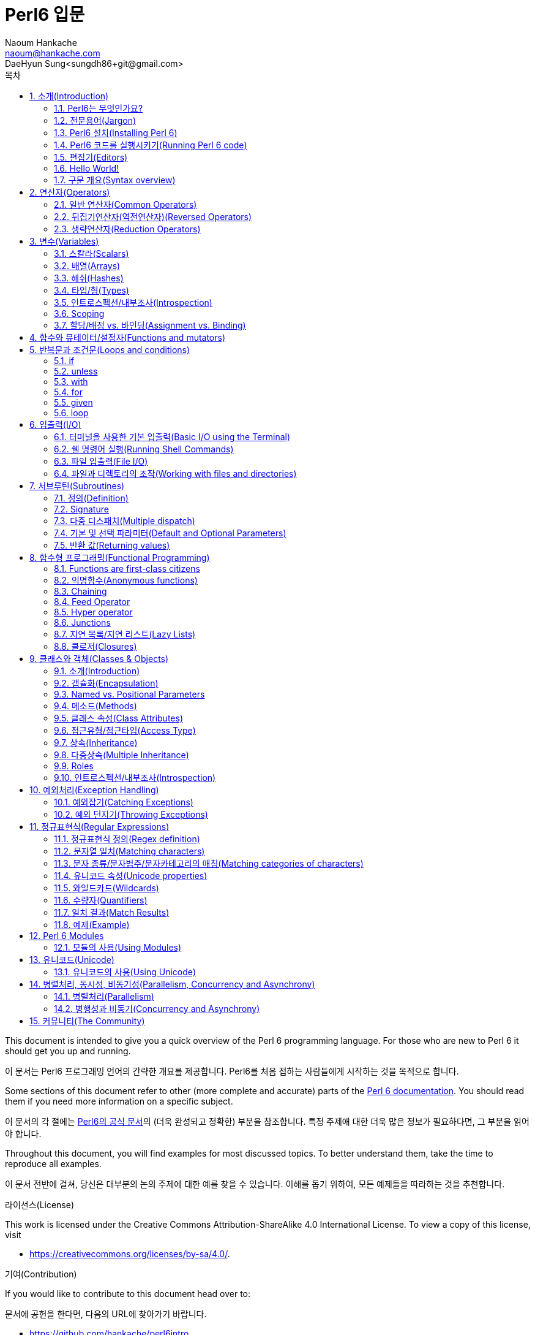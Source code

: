 = Perl6 입문
Naoum Hankache <naoum@hankache.com>; DaeHyun Sung<sungdh86+git@gmail.com>
:description: Perl6에 대한 소개
:Author: Naoum Hankache
:keywords: perl6, perl 6, introduction, perl6intro, perl 6 introduction, perl 6 tutorial, perl 6 intro, 소개, perl6소개, perl6 소개, perl 6 소개, perl6 튜토리얼, perl 6 튜토리얼, perl 6 인트로
:Revision: 1.0
:icons: font
:source-highlighter: pygments
//:pygments-style: manni
:source-language: perl6
:pygments-linenums-mode: table
:toc: left
:doctype: book
:toc-title: 목차
:lang: ko

This document is intended to give you a quick overview of the Perl 6 programming language.
For those who are new to Perl 6 it should get you up and running.

이 문서는 Perl6 프로그래밍 언어의 간략한 개요를 제공합니다.
Perl6를 처음 접하는 사람들에게 시작하는 것을 목적으로 합니다.

Some sections of this document refer to other (more complete and accurate) parts of the http://docs.perl6.org[Perl 6 documentation].
You should read them if you need more information on a specific subject.

이 문서의 각 절에는 http://docs.perl6.org[Perl6의 공식 문서]의 (더욱 완성되고 정확한) 부분을 참조합니다.
특정 주제애 대한 더욱 많은 정보가 필요하다면, 그 부분을 읽어야 합니다.

Throughout this document, you will find examples for most discussed topics.
To better understand them, take the time to reproduce all examples.

이 문서 전반에 걸쳐, 당신은 대부분의 논의 주제에 대한 예를 찾을 수 있습니다.
이해를 돕기 위하여, 모든 예제들을 따라하는 것을 추천합니다.

.라이선스(License)
This work is licensed under the Creative Commons Attribution-ShareAlike 4.0 International License.
To view a copy of this license, visit

* https://creativecommons.org/licenses/by-sa/4.0/.

.기여(Contribution)
If you would like to contribute to this document head over to:

문서에 공헌을 한다면, 다음의 URL에 찾아가기 바랍니다.

* https://github.com/hankache/perl6intro

.피드백(Feedback)
All feedback is welcomed:

모든 피드백에 대하여 환영입니다:

* naoum@hankache.com

* sungdh86+git@gmail.com

If you liked this work, _Star_ the repository on
link:https://github.com/hankache/perl6intro[Github].

이 Perl6 문서에 관심이 있다면, 리파지토리(저장소)에 _별표_를 누르기 바랍니다.
link:https://github.com/hankache/perl6intro[Github].

.번역(Translations)
* 불가리아어(Bulgarian): http://bg.perl6intro.com
* 중국어(中文,Chinese): http://zh.perl6intro.com
* 네덜란드어(Dutch): http://nl.perl6intro.com
* 프랑스어(French): http://fr.perl6intro.com
* 독일어(German): http://de.perl6intro.com
* 일본어(日本語,Japanese): http://ja.perl6intro.com
* 포르투갈어(Portuguese): http://pt.perl6intro.com
* 스페인어(Spanish): http://es.perl6intro.com
* 한국어(Korean): http://ko.perl6intro.com

:sectnums:
== 소개(Introduction)
=== Perl6는 무엇인가요?
Perl 6 is a high-level, general-purpose, gradually typed language.

Perl6는 고수준, 범용, 점진적인 타입 언어이다.

Perl 6 is multi-paradigmatic. It supports Procedural, Object Oriented, and Functional programming.

Perl6는 멀티 패러다임 언어이다. 절차 지향, 객제 지향, 함수형 프로그래밍을 지원한다.

.Perl6 표어(Perl 6 motto):
* TMTOWTDI (Pronounced Tim Toady): There is more than one way to do it.
* TMTOWTDI (Tim Toady로 발음한다): There is more than one way to do it. 어떤 일을 해결하는 데에 하나 이상의 방법이 있다. (여러 방법이 존재한다.)
* Easy things should stay easy, hard things should get easier, and impossible things should get hard.
* 쉬운 것은 쉽게, 어려운 것은 쉽게 할 수 있고, 불가능한 것은 해결 할 수 있게 한다.

=== 전문용어(Jargon)
* *Perl 6*: Is a language specification with a test suite.
* *Perl6*: 테스트 항목(test suite)를 포함한 언어 명세이다.

Implementations that pass the specification test suite are considered Perl 6.

명세 테스트 항목을 통과한 구현은 Perl6으로 간주됩니다.

* *Rakudo*: Is a compiler for Perl 6.

* *Rakudo*: Perl6를 위한 컴파일러이다.

* *Rakudobrew*: Is an installation manager for Rakudo.

* *Rakudobrew*: Rakudo를 위한 설치관리자이다.

* *Zef*: Is a Perl 6 module installer.

* *Zef*: Perl6 모듈 인스톨러이다.

* *Rakudo Star*: Is a bundle that includes Rakudo, Zef, a collection of Perl 6 modules, and documentation.

* *Rakudo Star*: Rakudo, Zef, Perl6 모듈과 문서의 집합을 포함하는 번들 소프트웨어이다.

=== Perl6 설치(Installing Perl 6)
.리눅스(Linux)
. Install Rakudobrew: https://github.com/tadzik/rakudobrew
. Rakudobrew를 설치한다: https://github.com/tadzik/rakudobrew

. Install Rakudo: 터미널에서 다음의 명령어를 입력하면 된다. `rakudobrew build moar`
. Rakudo를 설치한다.: 터미널에서 다음의 명령어를 입력하면 된다. `rakudobrew build moar`

. Install Zef: Type the following command in the terminal `rakudobrew build zef`
. Zef를 설치한다: 터미널에서 다음의 명령어를 입력하면 된다. `rakudobrew build zef`

. Install Task::Star a meta-package for modules included in Rakudo Star: Type the following command in the terminal `zef install Task::Star`
. Rakudo Star에 포함된 모듈에 대한 메타 패키지 Task::Star를 설치한다: 다음 명령어를 터미널에 입력합니다. `zef install Task::Star`

For other options, go to http://rakudo.org/how-to-get-rakudo/#Installing-Rakudo-Star-Linux
다른 선택 사항에 대하여,  http://rakudo.org/how-to-get-rakudo/#Installing-Rakudo-Star-Linux 에서 확인하면 된다.

.OSX
Four options are available:

네 가지 선택이 가능합니다.

* Follow the same steps listed for installing on Linux
* 리눅스 상에서 설치와 같은 목록의 같은 절차를 따라가면 됩니다.
* Install with homebrew: `brew install rakudo-star`
* 홈브루(homebrew)에서 설치: `brew install rakudo-star`
* Install with MacPorts: `sudo port install rakudo`
* 맥포트(MacPorts)에서 설치: `sudo port install rakudo`
* Download the latest installer (file with .dmg extension) from http://rakudo.org/downloads/star/
* 다음의 링크 http://rakudo.org/downloads/star/ 로 최신 인스톨러를 다운로드 받아라.

.윈도우(Windows)
. Download the latest installer (file with .msi extension) from http://rakudo.org/downloads/star/ +
If your system architecture is 32-bit, download the x86 file; if it's 64-bit, download the x86_64 file.
. http://rakudo.org/downloads/star/ 에서 최신 인스톨러(.msi확장자로 된 파일)를 다운로드 받으세요.
. After installation make sure `C:\rakudo\bin` is in the PATH
. 설치가 끝난 후, 환경변수(PATH)에 `C:\rakudo\bin`를 추가하세요.

.도커(Docker)
. Get the official Docker image `docker pull rakudo-star`
. 공식 도커 이미지를 받으시오. `docker pull rakudo-star`
. Then run a container with the image `docker run -it rakudo-star`
. 이미지가 들어간 컨테이너를 실행시키십시오. `docker run -it rakudo-star`

=== Perl6 코드를 실행시키기(Running Perl 6 code)

Running Perl 6 code can be done using the REPL (Read-Eval-Print Loop).
To do this, open a terminal, type `perl6` into the terminal window,
and hit [Enter].  This will cause a prompt of `>` to appear.
Next, type a line of code and hit [Enter]. The REPL will print out
the value of the line.  You may then type another line, or type `exit`
and hit [Enter] to leave the REPL.

Perl6 코드를 실행하기는 REPL(Read-Eval-Print Loop)을 이용하여 수행할 수 있다.
이 실행을 한다면, 터미널 창에서 `perl6`을 입력한다.
그리고 [Enter]키를 누른다. 그러면 명령 프롬에 `>`가 나타난다.
다음, 코드의 줄을 입력을 하고 [Enter]키을 누른다. 그러면 REPL이 해당 줄에 대한 값을 출력할 것이다.
그러면 다음 코드 줄을 치거나`exit`과 친 후 Enter 키를 눌러 REPL을 떠나는 지, 어디라도 선택할 수 있습니다.

Alternatively, write your code in a file, save it and run it.
It is recommended that Perl 6 scripts have a  `.pl6` file name extension.
Run the file by typing `perl6 filename.pl6` into the terminal window
and hitting [Enter]. Unlike the REPL, this will not automatically print
the result of each line: the code must contain a statement like `say`
to print output.

또는 파일에 코드를 작성하고 저장한 다음 실행하십시오.
Perl 6 스크립트에는`.pl6` 파일 이름 확장자를 가지는 것을 추천합니다.
터미널 창에 `perl6 filename.pl6`을 입력하여 파일을 실행하십시오.
그리고 [Enter]를 누르세오. REPL과 달리 이것은 자동으로 출력되지 않습니다.
각 행의 결과 : 코드는 결과를 출력하기 위해 `say`와 같은 명령문을 포함해야 합니다.


The REPL is mostly used for trying a specific piece of code, typically a
single line. For programs with more than a single line it is recommended to
store them in a file and then run them.

REPL은 주로 일반적으로 단일 행으로 이루어진, 소스코드의 툭정 조각을 실행할 때 주로 사용된다. 한 줄
이상 소스코드로 이뤄진 프로그램에 대하여는 소스코드를 파일로 저장 한 다음 실행하는 것을 추천합니다.

Single lines may also be tried non-interactively on the command-line by
typing `perl6 -e 'your code here'` and hitting [Enter].

단일 행의 소스코드는 또한 비상호작용적인 커맨드라인에서 다음과 같이 실행할 수도 있습니다.
`perl6 -e '당신이 입력한 소스코드'` 를 입력 후 [Enter]키를 누르면 됩니다.

[팁(TIP)]
--
Rakudo Star bundles a line editor that helps you get the most out of the REPL.

Rakudo Star는 REPL를 최대로 사용할수 있게 도와주는 라인 에디터의 번들입니다.

If you installed plain Rakudo instead of Rakudo Star then you probably don't have line editing features enabled (using the up and down arrows for history, left and right to edit input, TAB completion).
Consider running the following command and you shall be all set:

만약 Rakudo Star대신 보툥의 Rakudo를 설치한다면, 아마 라인 단위 수정의 기능 활성화를 할수 없을 것입니다. (예를 들어, 히스토리을 보기 위하여 상단방향키와 하단방향키를 이용할때, 입력에 대하여 좌측 방향키와 우측 방향키를 이용할때, 탭(TAB)키를 이용한 자동완성 등).

다음 명령어를 실행하고 이 모든 설정이 완료될 것이라고 생각하고 보세요:

* `zef install Linenoise` would work on Windows, Linux and OSX
* `zef install Linenoise` 명령어는 Windows, Linux, OSX에서 작동됩니다.

* `zef install Readline` if you are on Linux and prefer the _Readline_ library
* `zef install Readline` 만약 리눅스환경에서 _Readline_ 라이브러리를 선호하는 경우에는 다음의 명령어를 입력하세요.

--

=== 편집기(Editors)
Since most of the time we will be writing and storing our Perl 6 programs in files, we should have
a decent text editor that recognizes Perl 6 syntax.

Perl6 프로그램을 대부분 파일로 작성 및 저장을 하기에 Perl6 구문을 인식할 수 있는 괜찮은 텍스트 편집기가 있어야 합니다.

I personally use and recommend https://atom.io/[Atom]. It is a modern text editor and comes with Perl 6 syntax highlighting out of the box.
https://atom.io/packages/language-perl6[Perl 6 FE] is an alternative Perl 6 syntax highlighter for Atom, derived from the original package but with many bug fixes and additions.

글쓴이는 https://atom.io/[Atom]을 개인적으로 사용하고 추천합니다. Perl6 구문 하이라이팅 기능이 포함된 모던 텍스트 편집기입니다.
https://atom.io/packages/language-perl6[Perl 6 FE]는 기본 패키지에서 파생된 Atom 텍스트 편집기를 위한 Perl6 구문 하이라이팅 기능의 플러그인이지만, 많은 버그 수정과 여러 부가 기능을 가지고 있습니다.

Other people in the community also use http://www.vim.org/[Vim], https://www.gnu.org/software/emacs/[Emacs] or http://padre.perlide.org/[Padre].

Perl 커뮤니티의 다른 사람들은 또한 http://www.vim.org/[Vim], https://www.gnu.org/software/emacs/[Emacs], http://padre.perlide.org/[Padre]을 사용합니다.

Recent versions of Vim ship with syntax highlighting out of the box. Emacs and Padre will require installation of additional packages.

Vim의 최근 버전에는 구문 하이라이팅 기능이 기본적으로 제공합니다. Emacs와 Padre는 추가 패키지를 설치해야 합니다.

=== Hello World!
We shall begin with The `hello world` ritual.

우리는 `hello world` 의식으로 시작해야합니다.

[source,perl6]
say 'hello world';

that can also be written as:

또한 다음과 같이 작성 할 수 있습니다.:

[source,perl6]
'hello world'.say;

=== 구문 개요(Syntax overview)
Perl 6 is *free form*: You are free (most of the time) to use any amount of whitespace.

Perl6는 *자유 형식*을 가집니다: (대부분의 경우) 공백을 많이 사용해도 입니다.

*Statements* are typically a logical line of code, they need to end with a semicolon:
`say "Hello" if True;`

*명령문*은 일반적으로 논리적인 코드의 한 행이며, 세미콜론으로 끝나야 합니다.
`say "Hello" if True;`

*Expressions* are a special type of statement that returns a value:
`1+2` will return `3`

*표현식*은 값을 리턴하는 특수한 유형의 명령문입니다:
`1+2` will return `3`

Expressions are made of *Terms* and *Operators*.

표현식은 *항*과 *연산자*로 이루어져 있습니다.

*Terms* are:

*항*은

* *Variables*: A value that can be manipulated and changed.

* *변수(Variable)*: 조작할 수 있거나 변경할 수 있는 값이다.

* *Literals*: A constant value like a number or a string.

* *리터럴(Literal)*: 숫자 혹은 문자열과 같은 상수이다.

*Operators* are classified into types:

*연산자(Operator)* 는 다음과 같은 종류로 분류된다:

|===

| *Type* | *Explanation* | *Example*

| Prefix | Before the term. | `++1`

| Infix | Between terms | `1+2`

| Postfix | After the term | `1++`

| Circumfix | Around the term | `(1)`

| Postcircumfix | After one term, around another  | `Array[1]`

|===

|===

| *종류* | *설명* | *예*

| 접두사(接頭辭,Prefix) | 항의 앞 | `++1`

| 접요사(接要辭,Infix) | 항 사이 | `1+2`

| 접미사(接尾辭,Postfix) | 항의 뒤 | `1++`

| 접환사(接環辭,Circumfix) | 항를 둘러쌈 | `(1)`

| 후치접환사(Postcircumfix) | 항의 뒤에, 다른 것을 둘러쌈  | `Array[1]`

|===


==== 식별자(Identifiers)
Identifiers are the names given to terms when you define them.

식별자는 항을 정의할 때 주어진 이름입니다.

.규칙(Rules):
* They must start with an alphabetic character or an underscore.

* 알파벳문자 혹은 밑줄로 시작되어야 한다.

* They can contain digits (except the first character).

* 숫자를 포함할 수 있다.(그러나 첫번째 문자는 제외)

* They can contain dashes or apostrophes (except the first and last character), provided there's an alphabetic character to the right side of each dash or apostrophe.

* 알파벳문자가 대시와 아포스트로피(그러나 첫번째 문자와 마지막 문자는 제외)의 오른쪽에 있다면 대시나 아포스트로피를 포함할 수 있다.

|===

| *Valid* | *Invalid*

| `var1` | `1var`

| `var-one` | `var-1`

| `var'one` | `var'1`

| `var1_` | `var1'`

| `_var` | `-var`

|===

|===

| *옳은 예* | *잘못된 예*

| `var1` | `1var`

| `var-one` | `var-1`

| `var'one` | `var'1`

| `var1_` | `var1'`

| `_var` | `-var`

|===

.명명 관례(Naming conventions):
* 낙타등 표기법(Camel case, 중간에 대문자를 사용하는 방법): `variableNo1`

* 케밥 표기법(Kebab case, 중간에 하이픈-을 사용하는 방법): `variable-no1`

* 스네이크 표기법(Snake case, 중간에 밑줄_을 사용하는 방법): `variable_no1`

You are free to name your identifiers as you like, but it is good practice to adopt one naming convention consistently.

Using meaningful names will ease your (and others) programming life.

* `var1 = var2 * var3` is syntactically correct but its purpose is not evident.
* `monthly-salary = daily-rate * working-days` would be a better way to name your variables.

==== 주석(Comments)
A comment is a piece of text ignored by the compiler and used as a note.

주석은 컴파일러가 무시한 텍스트이며, 메모로 사용된다.

Comments are divided into 3 types:

주석은 3가지 종류로 나눠집니다:

* 단일 행(Single line):
+
[source,perl6]
# This is a single line comment

* 내장형(Embedded):
+
[source,perl6]
say #`(This is an embedded comment) "Hello World."

* 다중 행(Multi line):
+
[source,perl6]
-----------------------------
=begin comment
This is a multi line comment.
Comment 1
Comment 2
=end comment
-----------------------------

==== 인용부호(Quotes)
Strings need to be delimited by either double quotes or single quotes.

문자열은 큰따옴표 혹은 작은따옴표로 둘러싸야 합니다.

Always use double quotes:

다음의 경우에는 항상 쌍따옴표를 사용해야 합니다:

* if your string contains an apostrophe.
* 문자열에 아포스트로피를 포함할때.
* if your string contains a variable that needs to be interpolated.
* 문자열에 삽입해야할 변수를 포함할때. (보간이 필요한 변수를 포함한 문자열일때)

[source,perl6]
-----------------------------------
say 'Hello World';   # Hello World
say "Hello World";   # Hello World
say "Don't";         # Don't
my $name = 'John Doe';
say 'Hello $name';   # Hello $name
say "Hello $name";   # Hello John Doe
-----------------------------------

== 연산자(Operators)

=== 일반 연산자(Common Operators)
The below table lists the most commonly used operators.

다음의 표는 주로 사용되는 연산자들의 목록이다.

[cols="^.^5m,^.^5m,.^20,.^20m,.^20m", options="header"]
|===

| 연산자(Operator) | 유형(Type) | 설명(Description) | 예제(Example) | 결과(Result)

| + | Infix | 덧셈(Addition) | 1 + 2 | 3

| - | Infix | 뺄셈(Subtraction) | 3 - 1 | 2

| * | Infix | 곱셈(Multiplication) | 3 * 2 | 6

| ** | Infix | 거듭제곱(Power) | 3 ** 2 | 9

| / | Infix | 나눗셈(Division) | 3 / 2 | 1.5

| div | Infix | 정수 나눗셈[나머지는 버림]Integer Division (rounds down) | 3 div 2 | 1

| % | Infix | 나머지(Modulo) | 7 % 4 | 3

.2+| %% .2+| Infix .2+| 가분성[可分性]/나누어짐(Divisibility) | 6 %% 4 | False

<| 6 %% 3 <| True

| gcd | Infix | 최대공약수(Greatest common divisor) | 6 gcd 9 | 3

| lcm | Infix | 최소공배수(Least common multiple) | 6 lcm 9 | 18

| == | Infix | 수치 등호(Numeric equal) | 9 == 7  | False

| != | Infix | 수치 부등호(Numeric not equal) | 9 != 7  | True

| < | Infix | 미만(Less than) | 9 < 7  | False

| > | Infix | 초과(Greater than) | 9 > 7  | True

| \<= | Infix | 이하(Less than or equal) | 7 \<= 7  | True

| >= | Infix | 이상(Greater than or equal) | 9 >= 7  | True

| eq | Infix | 문자열 동등(String equal) | "John" eq "John"  | True

| ne | Infix | 문자열 부등(String not equal) | "John" ne "Jane"  | True

| = | Infix | 배정(Assignment) | my $var = 7  | Assigns the value of `7` to the variable `$var`

.2+| ~ .2+| Infix .2+| 문자열 연결(String concatenation) | 9 ~ 7 | 97

<m| "Hi " ~ "there"  <| Hi there

.2+| x .2+| Infix .2+| 문자열 복제(String replication) | 13 x 3  | 131313

<| "Hello " x 3  <| Hello Hello Hello

.5+| ~~ .5+| Infix .5+| Smart match | 2 ~~ 2  | True

<| 2 ~~ Int <| True

<| "Perl 6" ~~ "Perl 6" <| True

<| "Perl 6" ~~ Str <| True

<| "enlightenment" ~~ /light/ <| ｢light｣

.2+| ++ | Prefix | Increment | my $var = 2; ++$var;  | Increment the variable by 1 and return the result `3`

<m| Postfix <d| Increment <m| my $var = 2; $var++;  <| Return the variable `2` and then increment it

.2+|\--| Prefix | Decrement | my $var = 2; --$var;  | Decrement the variable by 1 and return the result `1`

<m| Postfix <d| Decrement <m| my $var = 2; $var--;  <| Return the variable `2` and then decrement it

.3+| + .3+| Prefix .3+| Coerce the operand to a numeric value | +"3"  | 3

<| +True <| 1

<| +False <| 0

.3+| - .3+| Prefix .3+| Coerce the operand to a numeric value and return the negation | -"3"  | -3

<| -True <| -1

<| -False <| 0

.6+| ? .6+| Prefix .6+| Coerce the operand to a boolean value | ?0 | False

<| ?9.8 <| True

<| ?"Hello" <| True

<| ?"" <| False

<| my $var; ?$var; <| False

<| my $var = 7; ?$var; <| True

| ! | Prefix | Coerce the operand to a boolean value and return the negation | !4 | False

| .. | Infix | Range Constructor |  0..5  | Creates a range from 0 to 5

| ..^ | Infix | Range Constructor |  0..^5  | Creates a range from 0 to 4

| ^.. | Infix | Range Constructor |  0^..5  | Creates a range from 1 to 5

| \^..^ | Infix | Range Constructor |  0\^..^5  | Creates a range from 1 to 4

| ^ | Prefix | Range Constructor |  ^5  | Same as 0..^5 Creates a range from 0 to 4

| ... | Infix | Lazy List Constructor |  0...9999  |  return the elements only if requested

.2+| {vbar} .2+| Prefix .2+| Flattening | {vbar}(0..5)  | (0 1 2 3 4 5)

<| {vbar}(0\^..^5)  <| (1 2 3 4)

|===

=== 뒤집기연산자(역전연산자)(Reversed Operators)

Adding `R` before any operator will have the effect of reversing its operands.

연산자 앞에 `R`을 추가하면 피연산자를 뒤집을 수 있습니다.

[cols=".^m,.^m,.^m,.^m", options="header"]
|===
| 일반 연산(Normal Operation) | 결과(Result) | 뒤집기 연산자(Reversed Operator) | 결과(Result)

| 2 / 3 | 0.666667 | 2 R/ 3 | 1.5

| 2 - 1 | 1 | 2 R- 1 | -1

|===

=== 생략연산자(Reduction Operators)

Reduction operators work on lists of values.
They are formed by surrounding the operator with brackets `[]`

생략 연산자는 값의 리스트에 적용됩니다.
생략 연산자는 중괄호 `[]` 를 둘러싼 형태로 되어 있습니다.

[cols=".^m,.^m,.^m,.^m", options="header"]
|===
| 일반 연산(Normal Operation) | 결과(Result) | 생략연산자(Reduction Operator) | 결과(Result)

| 1 + 2 + 3 + 4 + 5 | 15 | [+] 1,2,3,4,5 | 15

| 1 * 2 * 3 * 4 * 5 | 120 | [*] 1,2,3,4,5 | 120

|===

NOTE: For the complete list of operators, including their precedence, go to https://docs.perl6.org/language/operators
주석: 연산자 우선순위를 포함한 연산자 목록의 상세내용을 보려면 다음의 링크를 참조하시기 바랍니다. https://docs.perl6.org/language/operators

== 변수(Variables)
Perl 6 variables are classified into 3 categories: Scalars, Arrays and Hashes.

Perl6의 변수는 3개의 범주(카테고리)로 분류하고 있습니다.: 스칼라(Scalars), 배열(Arrays), 해쉬(Hashes).

A *sigil* (Sign in Latin) is a character that is used as a prefix to categorize variables.

* `$` is used for scalars
* `@` is used for arrays
* `%` is used for hashes

=== 스칼라(Scalars)
A scalar holds one value or reference.

스칼라는 하나의 값 혹은 참조(레퍼런스)를 가집니다.

[source,perl6]
----
#String
my $name = 'John Doe';
say $name;

#Integer
my $age = 99;
say $age;
----

A specific set of operations can be done on a scalar, depending on the value it holds.

특정 연산 집합은 가지고 있는 값에 따라 스칼라를 수행할 수 있습니다.

[source,perl6]
.문자열(String)
----
my $name = 'John Doe';
say $name.uc;
say $name.chars;
say $name.flip;
----

----
JOHN DOE
8
eoD nhoJ
----

NOTE: For the complete list of methods applicable to Strings, see https://docs.perl6.org/type/Str

주석: Strings에 적합한 메소드 목록은 다음의 링크를 확인 하면 됩니다. https://docs.perl6.org/type/Str

[source,perl6]
.정수(Integer)
----
my $age = 17;
say $age.is-prime;
----

----
True
----

NOTE: For the complete list of methods applicable to Integers, see https://docs.perl6.org/type/Int

주석: 정수(Integer)에 대한 적합한 메소드의 목록은 다음의 링크를 확인하면 됩니다. https://docs.perl6.org/type/Int

[source,perl6]
.유리수(Rational Number)
----
my $age = 2.3;
say $age.numerator;
say $age.denominator;
say $age.nude;
----

----
23
10
(23 10)
----

NOTE: For the complete list of methods applicable to Rational Numbers, see https://docs.perl6.org/type/Rat

주석: 유리수(Rational Number)에 대한 적합한 메소드의 목록은 다음의 링크를 확인하면 됩니다. https://docs.perl6.org/type/Rat

=== 배열(Arrays)
Arrays are lists containing multiple values.

배열은 복수의 값을 포함하는 리스트입니다.

[source,perl6]
----
my @animals = 'camel','llama','owl';
say @animals;
----

Many operations can be done on arrays as shown in the below example:

다음의 예에서 배열에서 많은 연산을 할 수 있다고 볼 수 있습니다:

TIP: The tilde `~` is used for string concatenation.

팁: 틸트 `~` 는 문자열의 연결에 사용됩니다.

[source,perl6]
.`스크립트(Script)`
----
my @animals = 'camel','vicuña','llama';
say "The zoo contains " ~ @animals.elems ~ " animals";
say "The animals are: " ~ @animals;
say "I will adopt an owl for the zoo";
@animals.push("owl");
say "Now my zoo has: " ~ @animals;
say "The first animal we adopted was the " ~ @animals[0];
@animals.pop;
say "Unfortunately the owl got away and we're left with: " ~ @animals;
say "We're closing the zoo and keeping one animal only";
say "We're going to let go: " ~ @animals.splice(1,2) ~ " and keep the " ~ @animals;
----

.`출력(Output)`
----
The zoo contains 3 animals
The animals are: camel vicuña llama
I will adopt an owl for the zoo
Now my zoo has: camel vicuña llama owl
The first animal we adopted was the camel
Unfortunately the owl got away and we're left with: camel vicuña llama
We're closing the zoo and keeping one animal only
We're going to let go: vicuña llama and keep the camel
----

.설명(Explanation)
`.elems` returns the number of elements in an array. +
`.push()` adds one or more elements to the array. +
We can access a specific element in the array by specifying its position `@animals[0]`. +
`.pop` removes the last element from the array and returns it. +
`.splice(a,b)` will remove `b` elements starting at position `a`.

==== 고정크기 배열(Fixed-size arrays)
A basic array is declared as following:

기본적인 배열은 다음과 같이 선언된다:

[source,perl6]
my @array;

The basic array can have indefinite length and thus is called auto-extending. +
The array will accept any number of values with no restriction.

In contrast, we can also create fixed-size arrays. +
These arrays can not be accessed beyond their defined size.

To declare an array of fixed size, specify its maximum number of elements in square brackets immediately after its name:
[source,perl6]
my @array[3];

This array will be able to hold a maximum of 3 values, indexed from 0 to 2.

이 배열은 최대 3개의 값을 가질 수 있으며, 첨자는 0부터 2까지 가집니다.

[source,perl6]
----
my @array[3];
@array[0] = "first value";
@array[1] = "second value";
@array[2] = "third value";
----

You will not be able to add a fourth value to this array:

이 배열에는 4번째 값을 추가할 수 없습니다:

[source,perl6]
----
my @array[3];
@array[0] = "first value";
@array[1] = "second value";
@array[2] = "third value";
@array[3] = "fourth value";
----

----
Index 3 for dimension 1 out of range (must be 0..2)
----

==== 다차원배열(Multidimensional arrays)
The arrays we saw until now are one-dimensional. +
Fortunately, we can define multi-dimensional arrays in Perl 6.

[source,perl6]
my @tbl[3;2];

This array is two-dimensional.
The first dimension can have a maximum of 3 values and the second dimension a maximum of 2 values.

Think of it as a 3x2 grid.

[source,perl6]
----
my @tbl[3;2];
@tbl[0;0] = 1;
@tbl[0;1] = "x";
@tbl[1;0] = 2;
@tbl[1;1] = "y";
@tbl[2;0] = 3;
@tbl[2;1] = "z";
say @tbl
----

----
[[1 x] [2 y] [3 z]]
----

.배열의 시각적 표현(Visual representation of the array):
----
[1 x]
[2 y]
[3 z]
----

NOTE: For the complete Array reference, see https://docs.perl6.org/type/Array

=== 해쉬(Hashes)
[source,perl6]
.A Hash is a set of Key/Value pairs.
----
my %capitals = ('UK','London','Germany','Berlin');
say %capitals;
----

[source,perl6]
.Another succinct way of filling the hash:
----
my %capitals = (UK => 'London', Germany => 'Berlin');
say %capitals;
----

Some of the methods that can be called on hashes are:
[source,perl6]
.`스크립트(Script)`
----
my %capitals = (UK => 'London', Germany => 'Berlin');
%capitals.push: (France => 'Paris');
say %capitals.kv;
say %capitals.keys;
say %capitals.values;
say "The capital of France is: " ~ %capitals<France>;
----

.`출력(Output)`
----
(France Paris Germany Berlin UK London)
(France Germany UK)
(Paris Berlin London)
The capital of France is: Paris
----

.설명(Explanation)
`.push: (key => 'Value')` adds a new key/value pair. +
`.kv` returns a list containing all keys and values. +
`.keys` returns a list that contains all keys. +
`.values` returns a list that contains all values. +
We can access a specific value in the hash by specifying its key `%hash<key>`

NOTE: For the complete Hash reference, see https://docs.perl6.org/type/Hash

=== 타입/형(Types)
In the previous examples, we did not specify what type of values the variables should hold.

TIP: `.WHAT` will return the type of value held in a variable.

[source,perl6]
----
my $var = 'Text';
say $var;
say $var.WHAT;

$var = 123;
say $var;
say $var.WHAT;
----

As you can see in the above example, the type of value in `$var` was once (Str) and then (Int).

This style of programming is called dynamic typing. Dynamic in the sense that variables may contain values of Any type.

Now try running the below example: +
Notice `Int` before the variable name.

[source,perl6]
----
my Int $var = 'Text';
say $var;
say $var.WHAT;
----

It will fail and return this error message: `Type check failed in assignment to $var; expected Int but got Str`

What happened is that we specified beforehand that the variable should be of type (Int).
When we tried to assign an (Str) to it, it failed.

This style of programming is called static typing. Static in the sense that variable types are defined before assignment and cannot change.

Perl 6 is classified as *gradually typed*; it allows both *static* and *dynamic* typing.

.배열과 해쉬는 또한 정적타입(정적형)으로 할수 있다.(Arrays and hashes can also be statically typed):
[source,perl6]
----
my Int @array = 1,2,3;
say @array;
say @array.WHAT;

my Str @multilingual = "Hello","Salut","Hallo","您好","안녕하세요","こんにちは";
say @multilingual;
say @multilingual.WHAT;

my Str %capitals = (UK => 'London', Germany => 'Berlin');
say %capitals;
say %capitals.WHAT;

my Int %country-codes = (UK => 44, Germany => 49);
say %country-codes;
say %country-codes.WHAT;
----

.다음은 가장 자주 사용하는 타입의 목록들이다.(Below is a list of the most commonly used types):
You will most probably never use the first two but they are listed for informational purpose.

[cols="^.^1m,.^3m,.^2m,.^1m, options="header"]
|===

| *Type* | *Description* | *Example* | *Result*

| Mu | The root of the Perl 6 type hierarchy | |

| Any | Default base class for new classes and for most built-in classes | |

| Cool | Value that can be treated as a string or number interchangeably | my Cool $var = 31; say $var.flip; say $var * 2; | 13 62

| Str | String of characters | my Str $var = "NEON"; say $var.flip; | NOEN

| Int | Integer (arbitrary-precision) | 7 + 7 | 14

| Rat | Rational number (limited-precision) | 0.1 + 0.2 | 0.3

| Bool | Boolean | !True | False

|===

=== 인트로스펙션/내부조사(Introspection)

Introspection is the process of getting information about an object properties like its type. +
In one of the previous example we used `.WHAT` to return the type of the variable.

[source,perl6]
----
my Int $var;
say $var.WHAT;    # (Int)
my $var2;
say $var2.WHAT;   # (Any)
$var2 = 1;
say $var2.WHAT;   # (Int)
$var2 = "Hello";
say $var2.WHAT;   # (Str)
$var2 = True;
say $var2.WHAT;   # (Bool)
$var2 = Nil;
say $var2.WHAT;   # (Any)
----

The type of a variable holding a value is correlated to its value. +
The type of a strongly declared empty variable is the type with which it was declared. +
The type of an empty variable that wasn't strongly declared is `(Any)` +
To clear the value of a variable, assign `Nil` to it.

=== Scoping
Before using a variable for the first time, it needs to be declared.

Several declarators are used in Perl 6, `my` is what we have been using so far in the examples above.

[source,perl6]
my $var=1;

The `my` declarator give the variable *lexical* scope.
In other words, the variable will only be accessible in the same block it was declared.

A block in Perl 6 is delimited by `{ }`.
If no block is found, the variable will be available in the whole Perl 6 script.

[source,perl6]
----
{
  my Str $var = 'Text';
  say $var; #is accessible
}
say $var; #is not accessible, returns an error
----

Since a variable is only accessible in the block where it is defined, the same variable name can be used in another block.

[source,perl6]
----
{
  my Str $var = 'Text';
  say $var;
}
my Int $var = 123;
say $var;
----

=== 할당/배정 vs. 바인딩(Assignment vs. Binding)
We've seen in the previous examples, how to *assign* values to variables. +
*Assignment* is done using the `=` operator.
[source,perl6]
----
my Int $var = 123;
say $var;
----

We can change the value assigned to a variable:

[source,perl6]
.할당(Assignment)
----
my Int $var = 123;
say $var;
$var = 999;
say $var;
----

.`출력(Output)`
----
123
999
----

On the other hand, we cannot change the value *bound* to a variable. +
*Binding* is done using the `:=` operator.

[source,perl6]
.바인딩(Binding)
----
my Int $var := 123;
say $var;
$var = 999;
say $var;
----

.`출력(Output)`
----
123
Cannot assign to an immutable value
----

[source,perl6]
.Variables can also be bound to other variables:
----
my $a;
my $b;
$b := $a;
$a = 7;
say $b;
$b = 8;
say $a;
----

.`출력(Output)`
----
7
8
----

Binding variables, as you already remarked, is bi-directional. +
`$a := $b` and `$b := $a` have the same effect.

NOTE: For more info on variables, see https://docs.perl6.org/language/variables

== 함수와 뮤테이터/설정자(Functions and mutators)

It is important to differentiate between functions and mutators. +
Functions do not change the initial state of the object they were called on. +
Mutators modify the state of the object.

[source,perl6,linenums]
.`스크립트(Script)`
----
my @numbers = [7,2,4,9,11,3];

@numbers.push(99);
say @numbers;      #1

say @numbers.sort; #2
say @numbers;      #3

@numbers.=sort;
say @numbers;      #4
----

.`출력(Output)`
----
[7 2 4 9 11 3 99] #1
(2 3 4 7 9 11 99) #2
[7 2 4 9 11 3 99] #3
[2 3 4 7 9 11 99] #4
----

.설명(Explanation)
`.push` is a mutator, it changes the state of the array (#1)

`.sort` is a function, it returns a sorted array but doesn't modify the state of the initial array:

* (#2) shows that it returned a sorted array.

* (#3) shows that the initial array is still unmodified.

In order to enforce a function to act as a mutator, we use `.=` instead of `.` (#4) (Line 9 of the script)

== 반복문과 조건문(Loops and conditions)
Perl 6 has a multitude of conditionals and looping constructs.

=== if
The code runs only if the condition has been met, or in other words the expression evaluates to `True`.

[source,perl6]
----
my $age = 19;

if $age > 18 {
  say 'Welcome'
}
----

In Perl 6 we can invert the code and the condition. +
Even if the code and the condition have been inverted, the condition is always evaluated first.

[source,perl6]
----
my $age = 19;

say 'Welcome' if $age > 18;
----

If the condition is not met, we can still specify alternative blocks for execution using:

* `else`
* `elsif`

[source,perl6]
----
#run the same code for different values of the variable
my $number-of-seats = 9;

if $number-of-seats <= 5 {
  say 'I am a sedan'
} elsif $number-of-seats <= 7 {
  say 'I am 7 seater'
} else {
  say 'I am a van'
}
----

=== unless
The negated version of an if statement can be written using `unless`.

The following code:

[source,perl6]
----
my $clean-shoes = False;

if not $clean-shoes {
  say 'Clean your shoes'
}
----
can be written as:

[source,perl6]
----
my $clean-shoes = False;

unless $clean-shoes {
  say 'Clean your shoes'
}
----

Negation in Perl 6 is done using either `!` or `not`.

`unless (condition)` is used instead of `if not (condition)`.

`unless` cannot have an `else` clause.

=== with

`with` behaves like the `if` statement, but checks if the variable is defined.

[source,perl6]
----
my Int $var=1;

with $var {
  say 'Hello'
}
----

If you run the code without assigning a value to the variable nothing should happen.
[source,perl6]
----
my Int $var;

with $var {
  say 'Hello'
}
----

`without` is the negated version of `with`. You should be able to relate it to `unless`.

If the first `with` condition is not met, an alternate path can be specified using `orwith`. +
`with` and `orwith` can be compared to `if` and `elsif`.

=== for

The `for` loop iterates over multiple values.

[source,perl6]
----
my @array = [1,2,3];

for @array -> $array-item {
  say $array-item * 100
}
----

Notice that we created an iteration variable `$array-item` in order to perform the operation `*100` on each array item.

=== given

`given` is the Perl 6 equivalent of the switch statement in other languages,
but much more powerful.

[source,perl6]
----
my $var = 42;

given $var {
    when 0..50 { say 'Less than or equal to 50'}
    when Int { say "is an Int" }
    when 42  { say 42 }
    default  { say "huh?" }
}
----

After a successful match, the matching process will stop.

Alternatively `proceed` will instruct Perl 6 to continue matching even after a successful match.
[source,perl6]
----
my $var = 42;

given $var {
    when 0..50 { say 'Less than or equal to 50';proceed}
    when Int { say "is an Int";proceed}
    when 42  { say 42 }
    default  { say "huh?" }
}
----

=== loop

`loop` is another way of writing a `for` loop.

Actually `loop` is how `for` loops are  written in C-family programming languages.

Perl 6 belongs to the C-family languages.

[source,perl6]
----
loop (my $i = 0; $i < 5; $i++) {
  say "The current number is $i"
}
----

NOTE: For more info on loops and conditions, see https://docs.perl6.org/language/control

== 입출력(I/O)
In Perl 6, two of the most common _Input/Output_ interfaces are the _Terminal_ and _Files_.

=== 터미널을 사용한 기본 입출력(Basic I/O using the Terminal)

==== say
`say` writes to the standard output. It appends a newline at the end. In other words, the following code:

[source,perl6]
----
say 'Hello Mam.';
say 'Hello Sir.';
----
will be written on 2 separate lines.

==== print
`print` on the other hand behaves like `say` but doesn't add a new line.

Try replacing `say` with `print` and compare both results.

==== get
`get` is used to capture input from the terminal.

[source,perl6]
----
my $name;

say "Hi, what's your name?";
$name = get;

say "Dear $name welcome to Perl 6";
----

When the above code runs, the terminal will be waiting for you to input your name and hit [Enter].
Subsequently, it will greet you.

==== prompt
`prompt` is a combination of `print` and `get`.

The above example can be written like this:

[source,perl6]
----
my $name = prompt "Hi, what's your name? ";

say "Dear $name welcome to Perl 6";
----

=== 쉘 명령어 실행(Running Shell Commands)
Two subroutines can be used to run shell commands:

* `run` Runs an external command without involving a shell

* `shell` Runs a command through the system shell. It is platform and shell dependent.
All shell meta characters are interpreted by the shell, including pipes, redirects, environment variable substitutions and so on.

[source,perl6]
.Run this if you're on Linux/OSX
----
my $name = 'Neo';
run 'echo', "hello $name";
shell "ls";
----

[source,perl6]
.Run this if you're on Windows
----
shell "dir";
----
`echo` and `ls` are common shell keywords on Linux: +
`echo` prints text to the terminal (the equivalent of `print` in Perl 6) +
`ls` lists all files and folders in the current directory

`dir` is the equivalent of `ls` on Windows.


=== 파일 입출력(File I/O)
==== slurp
`slurp` is used to read data from a file.

Create a text file with the following content:

.datafile.txt
----
John 9
Johnnie 7
Jane 8
Joanna 7
----
[source,perl6]
----
my $data = slurp "datafile.txt";
say $data;
----

==== spurt
`spurt` is used to write data to a file.

[source,perl6]
----
my $newdata = "New scores:
Paul 10
Paulie 9
Paulo 11";

spurt "newdatafile.txt", $newdata;
----

After running the above code, a new file named _newdatafile.txt_ will be created. It will contain the new scores.

=== 파일과 디렉토리의 조작(Working with files and directories)
Perl 6 can list the contents of a directory without running shell commands (using `ls`) as seen in a previous example.

[source,perl6]
----
say dir;              #List files and folders in the current directory
say dir "/Documents"; #List files and folders in the specified directory
----

In addition to that you can create new directories and delete them.

[source,perl6]
----
mkdir "newfolder";
rmdir "newfolder";
----

`mkdir` creates a new directory. +
`rmdir` delete an empty directory. Returns an error if not empty.

You can also check if the specified path exists, if it is a file or a directory:

In the directory where you will be running the below script, create an empty folder `folder123` and an empty pl6 file `script123.pl6`

[source,perl6]
----
say "script123.pl6".IO.e;
say "folder123".IO.e;

say "script123.pl6".IO.d;
say "folder123".IO.d;

say "script123.pl6".IO.f;
say "folder123".IO.f;
----

`IO.e` checks if the directory/file exists. +
`IO.f` checks if the path is a file. +
`IO.d` checks if the path is a directory.

WARNING: Windows users can use `/` or `\\` to define directories +
`C:\\rakudo\\bin` +
`C:/rakudo/bin` +

NOTE: For more info on I/O, see https://docs.perl6.org/type/IO

== 서브루틴(Subroutines)
=== 정의(Definition)
*Subroutines* (also called *subs* or *functions*) are a means of packaging a set of functionality. +

A subroutine definition begins with the keyword `sub`. After their definition, they can be called by their handle. +
Check out the below example:

[source,perl6]
----
sub alien-greeting {
  say "Hello earthlings";
}

alien-greeting;
----

The previous example showcased a subroutine that  doesn't require any input.

=== Signature
Many subroutines would require some input in order to work. That input is provided by *arguments*.
A subroutine may define zero or more *parameters*.
The number and type of parameters that a subroutine defines is called its *signature*.

The below subroutine accepts a string argument.

[source,perl6]
----
sub say-hello (Str $name) {
    say "Hello " ~ $name ~ "!!!!"
}
say-hello "Paul";
say-hello "Paula";
----

=== 다중 디스패치(Multiple dispatch)
It is possible to define multiple subroutines having the same name but different signatures.
When the subroutine is called, the runtime environment will decide which version to use depending on the number and type of the supplied arguments.
This type of subroutines is defined the same way as normal subs with the exception of swapping the `sub` keyword with `multi`.

[source,perl6]
----
multi greet($name) {
    say "Good morning $name";
}
multi greet($name, $title) {
    say "Good morning $title $name";
}

greet "Johnnie";
greet "Laura","Mrs.";
----

=== 기본 및 선택 파라미터(Default and Optional Parameters)
If a subroutine is defined to accept an argument, and we call it without providing it with the required argument, it will fail.

Alternatively Perl 6 provides us the ability to define subroutines with:

* Optional Parameters
* Default Parameters

Optional parameters are defined by appending `?` to the parameter name.

[source,perl6]
----
sub say-hello($name?) {
  with $name { say "Hello " ~ $name }
  else { say "Hello Human" }
}
say-hello;
say-hello("Laura");
----

If the user doesn't supply an argument, it can default to a specific value. +
This is done by assigning a value to the parameter within the subroutine definition.

[source,perl6]
----
sub say-hello($name="Matt") {
  say "Hello " ~ $name;
}
say-hello;
say-hello("Laura");
----

=== 반환 값(Returning values)
All the subroutines we saw so far *do something*, they display some text on the terminal.

While this is perfectly normal, sometimes we do want a subroutine to *return* some kind of value that we can reuse later in the flow of our program.

Under normal circumstances, the last line of code of a subroutine is considered to be the return value.
[source,perl6]
.암묵적 반환(Implicit return)
----
sub squared ($x) {
  $x ** 2;
}
say "7 squared is equal to " ~ squared(7);
----

Once our code gets bigger, it might be a good idea to _explicitly_ specify what we do want to return.
This can be done using the `return` keyword.
[source,perl6]
.명시적 반환(Explicit return)
----
sub squared ($x) {
  return $x ** 2;
}
say "7 squared is equal to " ~ squared(7);
----
==== 제한된 반환 값(Restricting return values)
In one of the previous examples, we saw how we can restrict the accepted argument to be of a certain type.
The same can be done with return values.

To restrict the return value to a certain type, we either use the `returns` trait or the arrow notation `-\->` in the signature.

[source,perl6]
.Using the returns trait
----
sub squared ($x) returns Int {
  return $x ** 2;
}
say "1.2 squared is equal to " ~ squared(1.2);
----

[source,perl6]
.Using the arrow
----
sub squared ($x --> Int) {
  return $x ** 2;
}
say "1.2 squared is equal to " ~ squared(1.2);
----
If we fail to provide a return value that matches the type constraint, an error will be thrown.

----
Type check failed for return value; expected Int but got Rat (1.44)
----

[TIP]
====
Not only can type constraints control the type of the return value; they can also control its definedness.

In the previous examples, we specified that the return value should be an `Int`, irrespective of its definedness.
Alternatively we could have specified that the returned `Int` should be strictly defined or undefined using the following signatures: +
`--> Int:D` and `--> Int:U`

That being said, it is good practice to use those type constraints. +
Below is the modified version of the previous example that uses `:D` to force the returned  `Int` to be defined.

[source,perl6]
----
sub squared ($x --> Int:D) {
  return $x ** 2;
}
say "1.2 squared is equal to " ~ squared(1.2);
----
====

NOTE: For more info on subroutines and functions, see https://docs.perl6.org/language/functions
주석: 서브루틴과 함수에 대한 더 많은 정보는 다음을 참조하시기 바랍니다. https://docs.perl6.org/language/functions

== 함수형 프로그래밍(Functional Programming)
In this chapter we will take a look at some of the functionality that facilitates Functional Programming.

=== Functions are first-class citizens
Functions/subroutines are first-class citizens:

* They can be passed as an argument

* They can be returned from another function

* They can be assigned to a variable

A great example to demonstrate this concept is the `map` function. +
`map` is a *higher order function*, it accepts another function as an argument.

[source,perl6]
.Script
----
my @array = <1 2 3 4 5>;
sub squared($x) {
  $x ** 2
}
say map(&squared,@array);
----

.출력(Output)
----
(1 4 9 16 25)
----

.설명(Explanation)
We defined a subroutine called `squared`, it will take to the power of two any number provided as argument. +
Next, we used `map`, a higher order function and gave it two arguments, a subroutine and an array. +
The result is a list of all squared elements of the array.

Notice that when passing a subroutine as an argument, we need to prepend `&` to its name.

=== 익명함수(Anonymous functions)
An *anonymous function* is also called a *lambda*. +
An anonymous function is not bound to an identifier (it has no name).

Let's rewrite the `map` example using an anonymous function
[source,perl6]
----
my @array = <1 2 3 4 5>;
say map(-> $x {$x ** 2},@array);
----
Notice that instead of declaring the subroutine and passing it as an argument to `map`, we defined it directly within. +
The anonymous subroutine `\-> $x {$x ** 2}` has no handle and cannot be called.

In Perl 6 parlance we call this notation  a *pointy block*

[source,perl6]
.A pointy block may also be used to assign functions to variables:
----
my $squared = -> $x {
  $x ** 2
}
say $squared(9);
----

=== Chaining
In Perl 6, methods can be chained, you no longer have to pass the result of a method to another one as an argument.

Let's consider that you are provided with an array of values.
You are asked to return the unique values of this array, sorted from biggest to smallest.

You might try to solve the problem by writing something close to this:
[source,perl6]
----
my @array = <7 8 9 0 1 2 4 3 5 6 7 8 9>;
my @final-array = reverse(sort(unique(@array)));
say @final-array;
----
First we call the `unique` function on `@array` then we pass the result as an argument to `sort` and then we pass the result of sorting to `reverse`.

In contrast with the above example, chaining methods is allowed in Perl 6. +
The above example can be written as following, taking advantage of *method chaining*:

[source,perl6]
----
my @array = <7 8 9 0 1 2 4 3 5 6 7 8 9>;
my @final-array = @array.unique.sort.reverse;
say @final-array;
----

You can already see that chaining methods is _easier on the eye_.

=== Feed Operator
The *feed operator*, called _pipe_ in some functional programming languages, yields yet a better visualization of method chaining.
[source,perl6]
.Forward Feed
----
my @array = <7 8 9 0 1 2 4 3 5 6 7 8 9>;
@array ==> unique()
       ==> sort()
       ==> reverse()
       ==> my @final-array;
say @final-array;
----

.설명(Explanation)
----
Start with `@array` then return a list of unique elements
                    then sort it
                    then reverse it
                    then store the result in @final-array
----
As you can see the flow of the method calls is top-down.


[source,perl6]
.Backward Feed
----
my @array = <7 8 9 0 1 2 4 3 5 6 7 8 9>;
my @final-array-v2 <== reverse()
                   <== sort()
                   <== unique()
                   <== @array;
say @final-array-v2;
----

.설명(Explanation)
The backward feed is like the forward feed, but written in reverse. +
The flow of the method calls is bottom-up.

=== Hyper operator
The *hyper operator* `>>.` will call a method on all elements of a list and return a list of all results.
[source,perl6]
----
my @array = <0 1 2 3 4 5 6 7 8 9 10>;
sub is-even($var) { $var %% 2 };

say @array>>.is-prime;
say @array>>.&is-even;
----

Using the hyper operator we can call methods already defined in Perl 6, e.g. `is-prime` that tells us if a number is prime or not. +
In addition we can define new subroutines and call them using the hyper operator. In this case we have to prepend `&` to the name of the method. E.g. `&is-even`

This is very practical as it relieves us from writing a `for` loop to iterate over each value.

WARNING: Perl 6 will guarantee that the order of the results is the same as the order of the original values. +
But there is *no guarantee* that Perl 6 will actually call the methods in the same order or in the same thread. +
So be careful with methods that have side-effects, such as `say` (where the side-effect is displaying the values).

=== Junctions
A *junction* is a logical superposition of values.

In the below example `1|2|3` is a junction.
[source,perl6]
----
my $var = 2;
if $var == 1|2|3 {
  say "The variable is 1 or 2 or 3"
}
----
The use of junctions usually triggers *autothreading*;
the operation is carried out for each junction element, and all the results are combined into a new junction and returned.

=== 지연 목록/지연 리스트(Lazy Lists)
A *lazy list* is a list that is lazily evaluated. +
Lazy evaluation delays the evaluation of an expression until required, and avoids repeating evaluations by storing results in a lookup table.

The benefits include:

* Performance increase by avoiding needless calculations

* The ability to construct potentially infinite data structures

* The ability to define control flow

To build a lazy list we use the infix operator `...` +
A lazy list has *initial element(s)*, a *generator* and an *endpoint*.

[source,perl6]
.Simple lazy list
----
my $lazylist = (1 ... 10);
say $lazylist;
----
The initial element is 1 and the endpoint is 10. No generator was defined so the default generator is the successor (+1) +
In other words this lazy list may return (if requested) the following elements (1, 2, 3, 4, 5, 6, 7, 8, 9, 10)

[source,perl6]
.Infinite lazy list
----
my $lazylist = (1 ... Inf);
say $lazylist;
----
This list may return (if requested) any integer between 1 and infinity, in other words any integer number.

[source,perl6]
.Lazy list built using a deduced generator
----
my $lazylist = (0,2 ... 10);
say $lazylist;
----
The initial elements are 0 and 2 and the endpoint is 10.
No generator was defined, but using the initial elements, Perl 6 will deduce that the generator is (+2) +
This lazy list may return (if requested) the following elements (0, 2, 4, 6, 8, 10)

[source,perl6]
.Lazy list built using a defined generator
----
my $lazylist = (0, { $_ + 3 } ... 12);
say $lazylist;
----
In this example, we defined explicitly a generator enclosed in `{ }` +
This lazy list may return (if requested) the following elements (0, 3, 6, 9, 12)

[WARNING]
====
When using an explicit generator, the endpoint must be one of the values that the generator can return. +
If we reproduce the above example with the endpoint being 10 instead of 12, it will not stop.
The generator _jumps over_ the endpoint.

Alternatively you can replace `0 ... 10` with `0 ...^ * > 10` +
You can read it as: From 0 until the first value greater than 10 (excluding it)
[source,perl6]
.This will not stop the generator
----
my $lazylist = (0, { $_ + 3 } ... 10);
say $lazylist;
----

[source,perl6]
.This will stop the generator
----
my $lazylist = (0, { $_ + 3 } ...^ * > 10);
say $lazylist;
----
====

=== 클로저(Closures)
All code objects in Perl 6 are closures, which means they can reference lexical variables from an outer scope.

[source,perl6]
----
sub generate-greeting {
    my $name = "John Doe";
    sub greeting {
      say "Good Morning $name";
    };
    return &greeting;
}
my $generated = generate-greeting;
$generated();
----

If you run the above code, it will display `Good Morning John Doe` on the terminal. +
While the result is fairly simple, what is interesting about this example, is that the `greeting` inner subroutine was returned from the outer subroutine before being executed.

`$generated` has become a *closure*.

A *closure* is a special kind of object that combines two things:

* A Subroutine

* The Environment in which that subroutine was created.

The environment consists of any local variable that was in-scope at the time that the closure was created.
In this case, `$generated` is a closure that incorporates both the `greeting` subroutine and the `John Doe` string that existed when the closure was created.

Let's take a look at a more interesting example.
[source,perl6]
----
sub greeting-generator($period) {
  return sub ($name) {
    return "Good $period $name"
  }
}
my $morning = greeting-generator("Morning");
my $evening = greeting-generator("Evening");

say $morning("John");
say $evening("Jane");
----
In this example, we have defined a subroutine `greeting-generator($period)` that accepts a single argument `$period`
and returns a new subroutine. The subroutine it returns accepts a single argument `$name` and returns the constructed greeting.

Basically, `greeting-generator` is a subroutine factory. In this example, we used `greeting-generator` to create two new subroutines,
one that says `Good Morning` and one that says `Good Evening`.

`$morning` and `$evening` are both closures. They share the same subroutine body definition, but store different environments. +
In `$morning` 's environment `$period` is `Morning`. In `$evening` 's environment `$period` is `Evening`.

== 클래스와 객체(Classes & Objects)
In the previous chapter, we learned how Perl 6 facilitates Functional Programming. +
In this chapter we will take a look at Object Oriented programming in Perl 6.

=== 소개(Introduction)

_Object Oriented_ programming is one of the widely used paradigms nowadays. +
An *object* is a set of variables and subroutines bundled together. +
The variables are called *attributes* and the subroutines are called *methods*. +
Attributes define the *state* and methods define the *behavior* of an object.

A *class* defines the structure of a set of *objects*. +

In order to understand the relationship consider the below example:

|===

| There are 4 people present in a room | *objects* => 4 people

| These 4 people are humans | *class* => Human

| They have different names, age, sex and nationality | *attributes* => name, age, sex, nationality

|===

In _object oriented_ parlance, we say that objects are *instances* of a class.

Consider the below script:
[source,perl6]
----
class Human {
  has $.name;
  has $.age;
  has $.sex;
  has $.nationality;
}

my $john = Human.new(name => 'John', age => 23, sex => 'M', nationality => 'American');
say $john;
----
The `class` keyword is used to define a class. +
The `has` keyword is used to define attributes of a class. +
The `.new()` method is called a *constructor*. It creates the object as an instance of the class it has been called on.

In the above script, a new variable `$john` holds a reference to a new instance of "Human" defined by `Human.new()`. +
The arguments passed to the `.new()` method are used to set the attributes of the underlying object.

A class can be given _lexical scope_ using `my`:
[source,perl6]
----
my class Human {

}
----

=== 갭슐화(Encapsulation)
Encapsulation  is an object oriented concept that bundles a set of data and methods together. +
The data (attributes) within an object should be *private*, in other words, accessible only from within the object. +
In order to access the attributes from outside the object we use methods that we call *accessors*.

The below two scripts have the same result.

.변수로 직접 접근(Direct access to the variable):
[source,perl6]
----
my $var = 7;
say $var;
----

.캡슐화(Encapsulation):
[source,perl6]
----
my $var = 7;
sub sayvar {
  $var;
}
say sayvar;
----
The method `sayvar` is an accessor. It let us access the value of the variable without getting direct access to it.

Encapsulation is facilitated in Perl 6 with the use of *twigils*. +
Twigils are secondary _sigils_. They come between the sigil and the attribute name. +
Two twigils are used in classes:

* `!` is used to explicitly declare that the attribute is private.
* `.` is used to automatically generate an accessor for the attribute.

By default, all attributes are private but it is a good habit to always use the `!` twigil.

In line with what we said we should rewrite the above class as following:
[source,perl6]
----
class Human {
  has $!name;
  has $!age;
  has $!sex;
  has $!nationality;
}

my $john = Human.new(name => 'John', age => 23, sex => 'M', nationality => 'American');
say $john;
----
Append to the script the following statement: `say $john.age;` +
It will return the following error: `Method 'age' not found for invocant of class 'Human'` +
The reason being that `$!age` is private and can only be used within the object.
Trying to access it outside the object will return an error.

Now replace `has $!age` with `has $.age` and see what will be the result of `say $john.age;`

=== Named vs. Positional Parameters
In Perl 6, all classes inherit a default `.new()` constructor. +
It can be used to create objects by providing it with arguments. +
The default constructor can only be provided with *named arguments*. +
If you consider the above example, you'll remark that all the arguments supplied to `.new()` are defined by name:

* name => 'John'

* age => 23


What if I do not want to supply the name of each attribute each time I want to create a new object? +
Then I need to create another constructor that accepts *positional arguments*.

[source,perl6]
----
class Human {
  has $.name;
  has $.age;
  has $.sex;
  has $.nationality;
  #new constructor that overrides the default one.
  method new ($name,$age,$sex,$nationality) {
    self.bless(:$name,:$age,:$sex,:$nationality);
  }
}

my $john = Human.new('John',23,'M','American');
say $john;
----

=== 메소드(Methods)

==== 소개(Introduction)
Methods are the _subroutines_ of an object. +
Like subroutines, they are a means of packaging a set of functionality, they accept *arguments*, have a *signature* and can be defined as *multi*.

Methods are defined using the `method` keyword. +
In normal circumstances, methods are required to perform some sort of action on the objects' attributes.
This enforces the concept of encapsulation. Object attributes can only be manipulated from within the object using methods.
The outside world, can only interact with the object methods, and has no access to its attributes.

[source,perl6]
----
class Human {
  has $.name;
  has $.age;
  has $.sex;
  has $.nationality;
  has $.eligible;
  method assess-eligibility {
      if self.age < 21 {
        $!eligible = 'No'
      } else {
        $!eligible = 'Yes'
      }
  }

}

my $john = Human.new(name => 'John', age => 23, sex => 'M', nationality => 'American');
$john.assess-eligibility;
say $john.eligible;
----

Once methods are defined within a class, they can be called on an object using the _dot notation_: +
_object_ *.* _method_ or as in the above example: `$john.assess-eligibility`

Within the definition of a method, if we need to reference the object itself to call another method we use the `self` keyword. +

Within the definition of a method, if we need to reference an attribute we use `!` even if it was defined with `.` +
The rationale being that what the `.` twigil does is declare an attribute with `!` and automate the creation of an accessor.

In the above example `if self.age < 21` and `if $!age < 21` would have the same effect, although they are technically different:

* `self.age` calls the `.age` method (accessor) +
Can be written alternatively as `$.age`
* `$!age` is a direct call to the variable

==== Private 메소드(Private methods)
Normal methods can be called on objects from outside the class.

*Private methods* are methods that can only be called from within the class. +
A possible use case would be a method that calls another one for specific action.
The method that interfaces with the outside world is public while the one referenced should stay private.
We do not want users to call it directly, so we declare it as private.

The declaration of a private method requires the use of the `!` twigil before its name. +
Private methods are called with `!` instead of `.`

[source,perl6]
----
method !iamprivate {
  #code goes in here
}

method iampublic {
  self!iamprivate;
  #do additional things
}
----

=== 클래스 속성(Class Attributes)

*Class attributes* are attributes that belong to the class itself and not to its objects. +
They can be initialized during definition. +
Class attributes are declared using `my` instead of `has`. +
They are called on the class itself instead of its objects.

[source,perl6]
----
class Human {
  has $.name;
  my $.counter = 0;
  method new($name) {
    Human.counter++;
    self.bless(:$name);
  }
}
my $a = Human.new('a');
my $b = Human.new('b');

say Human.counter;
----

=== 접근유형/접근타입(Access Type)
Until now all the examples that we've seen, used accessors to get information from the objects' attributes.

What if we need to modify the value of an attribute? +
We need to label it as _read/write_ using the following keywords `is rw`
[source,perl6]
----
class Human {
  has $.name;
  has $.age is rw;
}
my $john = Human.new(name => 'John', age => 21);
say $john.age;

$john.age = 23;
say $john.age;
----
By default, all attributes are declared as _read only_ but you can explicitly do it using `is readonly`

=== 상속(Inheritance)
==== 소개(Introduction)
*Inheritance* is another concept of object oriented programming.

When defining classes, soon enough we will realize that some attributes/methods are common to many classes. +
Should we duplicate code? +
NO! We should use *inheritance*

Let's consider we want to define two classes, a class for Human beings and a class for Employees. +
Human beings have 2 attributes: name and age. +
Employees have 4 attributes: name, age, company and salary

One would be tempted to define the classes as follow:
[source,perl6]
----
class Human {
  has $.name;
  has $.age;
}

class Employee {
  has $.name;
  has $.age;
  has $.company;
  has $.salary;
}
----
While technically correct the above piece of code is considered conceptually poor.

A better way to write it would be as follow:
[source,perl6]
----
class Human {
  has $.name;
  has $.age;
}

class Employee is Human {
  has $.company;
  has $.salary;
}
----
The `is` keyword defines inheritance. +
In object oriented parlance we say Employee is a *child* of Human, and Human is a *parent* of Employee.

All child classes inherit the attributes and methods of the parent class, so there is no need to redefine them.

==== 오버라이딩(Overriding)
Classes inherit all attributes and methods from their parent classes. +
There are cases where we need the method in the child class to behave differently than the one inherited. +
To achieve this, we redefine the method in the child class. +
This concept is called *overriding*.

In the below example, the method `introduce-yourself` is inherited by the Employee class.

[source,perl6]
----
class Human {
  has $.name;
  has $.age;
  method introduce-yourself {
    say 'Hi I am a human being, my name is ' ~ self.name;
  }
}

class Employee is Human {
  has $.company;
  has $.salary;
}

my $john = Human.new(name =>'John', age => 23,);
my $jane = Employee.new(name =>'Jane', age => 25, company => 'Acme', salary => 4000);

$john.introduce-yourself;
$jane.introduce-yourself;
----
Overriding works as follow:

[source,perl6]
----
class Human {
  has $.name;
  has $.age;
  method introduce-yourself {
    say 'Hi I am a human being, my name is ' ~ self.name;
  }
}

class Employee is Human {
  has $.company;
  has $.salary;
  method introduce-yourself {
    say 'Hi I am a employee, my name is ' ~ self.name ~ ' and I work at: ' ~ self.company;
  }

}

my $john = Human.new(name =>'John',age => 23,);
my $jane = Employee.new(name =>'Jane',age => 25,company => 'Acme',salary => 4000);

$john.introduce-yourself;
$jane.introduce-yourself;
----

Depending of which class the object is, the right method will be called.

==== 서브메소드(Submethods)
*Submethods* are a type of method that are not inherited by child classes. +
They are only accessible from the class they were declared in. +
They are defined using the `submethod` keyword.

=== 다중상속(Multiple Inheritance)
Multiple inheritance is allowed in Perl 6. A class can inherit from multiple other classes.

[source,perl6]
----
class bar-chart {
  has Int @.bar-values;
  method plot {
    say @.bar-values;
  }
}

class line-chart {
  has Int @.line-values;
  method plot {
    say @.line-values;
  }
}

class combo-chart is bar-chart is line-chart {
}

my $actual-sales = bar-chart.new(bar-values => [10,9,11,8,7,10]);
my $forecast-sales = line-chart.new(line-values => [9,8,10,7,6,9]);

my $actual-vs-forecast = combo-chart.new(bar-values => [10,9,11,8,7,10],
                                         line-values => [9,8,10,7,6,9]);
say "Actual sales:";
$actual-sales.plot;
say "Forecast sales:";
$forecast-sales.plot;
say "Actual vs Forecast:";
$actual-vs-forecast.plot;
----

.`출력(Output)`
----
Actual sales:
[10 9 11 8 7 10]
Forecast sales:
[9 8 10 7 6 9]
Actual vs Forecast:
[10 9 11 8 7 10]
----

.설명(Explanation)
The `combo-chart` class should be able to hold two series, one for the actual values plotted on bars,
and another for forecast values plotted on a line. +
This is why we defined it as a child of `line-chart` and `bar-chart`. +
You should have noticed that calling the method `plot` on the `combo-chart` didn't yield the required result.
Only one series was plotted. +
Why did this happen? +
`combo-chart` inherits from `line-chart` and `bar-chart`, and both of them have a method called `plot`.
When we call that method on `combo-chart` Perl 6 internals will try to resolve the conflict by calling one of the inherited methods.

.Correction
In order to behave correctly, we should have overridden the method `plot` in the `combo-chart`.

[source,perl6]
----
class bar-chart {
  has Int @.bar-values;
  method plot {
    say @.bar-values;
  }
}

class line-chart {
  has Int @.line-values;
  method plot {
    say @.line-values;
  }
}

class combo-chart is bar-chart is line-chart {
  method plot {
    say @.bar-values;
    say @.line-values;
  }
}

my $actual-sales = bar-chart.new(bar-values => [10,9,11,8,7,10]);
my $forecast-sales = line-chart.new(line-values => [9,8,10,7,6,9]);

my $actual-vs-forecast = combo-chart.new(bar-values => [10,9,11,8,7,10],
                                         line-values => [9,8,10,7,6,9]);
say "Actual sales:";
$actual-sales.plot;
say "Forecast sales:";
$forecast-sales.plot;
say "Actual vs Forecast:";
$actual-vs-forecast.plot;
----

.`출력(Output)`
----
Actual sales:
[10 9 11 8 7 10]
Forecast sales:
[9 8 10 7 6 9]
Actual vs Forecast:
[10 9 11 8 7 10]
[9 8 10 7 6 9]
----

=== Roles
*Roles* are somehow similar to classes in the sense that they are a collection of attributes and methods.

Roles are declared with the keyword `role` and classes that wish to implement the role can do so using the `does` keyword.

.Let's rewrite the multiple inheritance example using roles:
[source,perl6]
----
role bar-chart {
  has Int @.bar-values;
  method plot {
    say @.bar-values;
  }
}

role line-chart {
  has Int @.line-values;
  method plot {
    say @.line-values;
  }
}

class combo-chart does bar-chart does line-chart {
  method plot {
    say @.bar-values;
    say @.line-values;
  }
}

my $actual-sales = bar-chart.new(bar-values => [10,9,11,8,7,10]);
my $forecast-sales = line-chart.new(line-values => [9,8,10,7,6,9]);

my $actual-vs-forecast = combo-chart.new(bar-values => [10,9,11,8,7,10],
                                         line-values => [9,8,10,7,6,9]);
say "Actual sales:";
$actual-sales.plot;
say "Forecast sales:";
$forecast-sales.plot;
say "Actual vs Forecast:";
$actual-vs-forecast.plot;
----

Run the above script and you will see that results are the same.

By now you're asking yourself; if roles behave like classes what's their use? +
To answer your question modify the first script used to showcase multiple inheritance,
the one where we _forgot_ to override the `plot` method.

[source,perl6]
----
role bar-chart {
  has Int @.bar-values;
  method plot {
    say @.bar-values;
  }
}

role line-chart {
  has Int @.line-values;
  method plot {
    say @.line-values;
  }
}

class combo-chart does bar-chart does line-chart {
}

my $actual-sales = bar-chart.new(bar-values => [10,9,11,8,7,10]);
my $forecast-sales = line-chart.new(line-values => [9,8,10,7,6,9]);

my $actual-vs-forecast = combo-chart.new(bar-values => [10,9,11,8,7,10],
                                         line-values => [9,8,10,7,6,9]);
say "Actual sales:";
$actual-sales.plot;
say "Forecast sales:";
$forecast-sales.plot;
say "Actual vs Forecast:";
$actual-vs-forecast.plot;
----

.`출력(Output)`
----
===SORRY!===
Method 'plot' must be resolved by class combo-chart because it exists in multiple roles (line-chart, bar-chart)
----

.설명(Explanation)
If multiple roles are applied to the same class, and a conflict arises, a compile-time error will be thrown. +
This is a much safer approach than multiple inheritance where conflicts are not considered errors and are simply resolved at runtime.

Roles will warn you that there's a conflict.

=== 인트로스펙션/내부조사(Introspection)
*Introspection* is the process of getting information about an object properties like its type, or its attributes or its methods.

[source,perl6]
----
class Human {
  has Str $.name;
  has Int $.age;
  method introduce-yourself {
    say 'Hi I am a human being, my name is ' ~ self.name;
  }
}

class Employee is Human {
  has Str $.company;
  has Int $.salary;
  method introduce-yourself {
    say 'Hi I am a employee, my name is ' ~ self.name ~ ' and I work at: ' ~ self.company;
  }
}

my $john = Human.new(name =>'John',age => 23,);
my $jane = Employee.new(name =>'Jane',age => 25,company => 'Acme',salary => 4000);

say $john.WHAT;
say $jane.WHAT;
say $john.^attributes;
say $jane.^attributes;
say $john.^methods;
say $jane.^methods;
say $jane.^parents;
if $jane ~~ Human {say 'Jane is a Human'};
----
Introspection is facilitated by:

* `.WHAT` returns the class from which the object has been created.

* `.^attributes` returns a list containing all attributes of the objects.

* `.^methods` returns all methods that can be called on the object.

* `.^parents` returns all parent classes of the class the object belongs.

* `~~` is called the smart-match operator.
It evaluates to _True_ if the object is created from the class it is being compared against or any of its inheritances.

[주석(NOTE)]
--
For more info on Object Oriented Programming in Perl 6, see:

* https://docs.perl6.org/language/classtut
* https://docs.perl6.org/language/objects
--
== 예외처리(Exception Handling)

=== 예외잡기(Catching Exceptions)
*Exceptions* are a special behavior that happens at runtime when something goes wrong. +
We say that exceptions are _thrown_.

Consider the below script that runs correctly:

[source,perl6]
----
my Str $name;
$name = "Joanna";
say "Hello " ~ $name;
say "How are you doing today?"
----

.`출력(Output)`
----
Hello Joanna
How are you doing today?
----

Now consider this script that throws an exception:

[source,perl6]
----
my Str $name;
$name = 123;
say "Hello " ~ $name;
say "How are you doing today?"
----

.`출력(Output)`
----
Type check failed in assignment to $name; expected Str but got Int
   in block <unit> at exceptions.pl6:2
----

You should have remarked that whenever an error occurs (in this case assigning a number to a string variable) the program will stop and other lines of code will not be evaluated, even if correct.

*Exception handling* is the process of _catching_ an exception that has been _thrown_ in order for the script to continue working.

[source,perl6]
----
my Str $name;
try {
  $name = 123;
  say "Hello " ~ $name;
  CATCH {
    default {
      say "Can you tell us your name again, we couldn't find it in the register.";
    }
  }
}
say "How are you doing today?";
----

.`출력(Output)`
----
Can you tell us your name again, we couldn't find it in the register.
How are you doing today?
----

Exception handling is done by using a `try-catch` block.

[source,perl6]
----
try {
  #code goes in here
  #if anything goes wrong, the script will enter the below CATCH block
  #if nothing goes wrong the CATCH block will be ignored
  CATCH {
    default {
      #the code in here will be evaluated only if an exception has been thrown
    }
  }
}
----

The `CATCH` block can be defined the same way a `given` block is defined.
This means we can _catch_ and handle differently many types of exceptions.

[source,perl6]
----
try {
  #code goes in here
  #if anything goes wrong, the script will enter the below CATCH block
  #if nothing goes wrong the CATCH block will be ignored
  CATCH {
    when X::AdHoc { #do something if an exception of type X::AdHoc is thrown }
    when X::IO { #do something if an exception of type X::IO is thrown }
    when X::OS { #do something if an exception of type X::OS is thrown }
    default { #do something if an exception is thrown and doesn't belong to the above types }
  }
}
----

=== 예외 던지기(Throwing Exceptions)
In contrast to catching exceptions, Perl 6 also allows you to explicitly throw exceptions. +
Two types of exceptions can be thrown:

* ad-hoc exceptions

* typed exceptions

[source,perl6]
.ad-hoc
----
my Int $age = 21;
die "Error !";
----

[source,perl6]
.typed
----
my Int $age = 21;
X::AdHoc.new(payload => 'Error !').throw;
----

Ad-hoc exceptions are thrown using the `die` subroutine followed by the exception message.

Typed exceptions are objects, hence the use of the `.new()` constructor in the above example. +
All typed exceptions descend from class `X` , below are a few examples: +
`X::AdHoc` is the simplest exception type +
`X::IO` is related to IO errors +
`X::OS` is related to OS errors +
`X::Str::Numeric` related to trying to coerce a string to a number

NOTE: For a complete list of exception types and their associated methods go to https://docs.perl6.org/type-exceptions.html


== 정규표현식(Regular Expressions)
A regular expression, or _regex_ is a sequence of characters that is used for pattern matching. +
The easiest way to understand it is to think of it as a pattern.

[source,perl6]
----
if 'enlightenment' ~~ m/ light / {
    say "enlightenment contains the word light";
}
----

In this example, the smart match operator `~~` is used to check if a string (enlightenment) contains the word (light). +
"Enlightenment" is matched against a regex `m/ light /`

=== 정규표현식 정의(Regex definition)

A regular expression can be defined as follows:

* `/light/`

* `m/light/`

* `rx/light/`

Unless specified explicitly, white space is irrelevant, `m/light/` and `m/ light /` are the same.

=== 문자열 일치(Matching characters)
Alphanumeric characters and the underscore `_` are written as is. +
All other characters have to be escaped using a backslash or surrounded by quotes.

[source,perl6]
.Backslash
----
if 'Temperature: 13' ~~ m/ \: / {
    say "The string provided contains a colon :";
}
----

[source,perl6]
.작은따옴표(Single quotes)
----
if 'Age = 13' ~~ m/ '=' / {
    say "The string provided contains an equal character = ";
}
----

[source,perl6]
.큰따옴표(Double quotes)
----
if 'name@company.com' ~~ m/ "@" / {
    say "This is a valid email address because it contains an @ character";
}
----

=== 문자 종류/문자범주/문자카테고리의 매칭(Matching categories of characters)
Characters can be classified into categories and we can match against them. +
We can also match against the inverse of that category (everything except it):

|===

| *Category* | *Regex* | *Inverse* | *Regex*

| Word character (letter, digit or underscore) | \w | Any character except a word character | \W

| Digit | \d | Any character except a digit | \D

| Whitespace | \s | Any character except a whitespace | \S

| Horizontal whitespace | \h | Any character except a horizontal whitespace | \H

| Vertical whitespace | \v | Any character except a vertical whitespace | \V

| Tab | \t | Any character except a Tab | \T

| New line | \n | Any character except a new line | \N

|===

[source,perl6]
----
if "John123" ~~ / \d / {
  say "This is not a valid name, numbers are not allowed";
} else {
  say "This is a valid name"
}
if "John-Doe" ~~ / \s / {
  say "This string contains whitespace";
} else {
  say "This string doesn't contain whitespace"
}
----

=== 유니코드 속성(Unicode properties)
Matching against categories of characters as seen in the preceding section is convenient. +
That being said, a more systematic approach would be to use of Unicode properties. +
Unicode properties are enclosed in `<: >`

[source,perl6]
----
if "John123" ~~ / <:N> / {
  say "Contains a number";
} else {
  say "Doesn't contain a number"
}
if "John-Doe" ~~ / <:Lu> / {
  say "Contains an uppercase letter";
} else {
  say "Doesn't contain an upper case letter"
}
if "John-Doe" ~~ / <:Pd> / {
  say "Contains a dash";
} else {
  say "Doesn't contain a dash"
}
----

=== 와일드카드(Wildcards)
Wildcards can also be used in a regex.

The dot `.` means any single character.

[source,perl6]
----
if 'abc' ~~ m/ a.c / {
    say "Match";
}
if 'a2c' ~~ m/ a.c / {
    say "Match";
}
if 'ac' ~~ m/ a.c / {
    say "Match";
} else {
    say "No Match";
}
----

=== 수량자(Quantifiers)
Quantifiers come after a character and are used to specify how many times we are expecting it.

The question mark `?` means zero or one time.

[source,perl6]
----
if 'ac' ~~ m/ a?c / {
    say "Match";
} else {
    say "No Match";
}
if 'c' ~~ m/ a?c / {
    say "Match";
} else {
    say "No Match";
}
----

The star `*` means zero or multiple times.

[source,perl6]
----
if 'az' ~~ m/ a*z / {
    say "Match";
} else {
    say "No Match";
}
if 'aaz' ~~ m/ a*z / {
    say "Match";
} else {
    say "No Match";
}
if 'aaaaaaaaaaz' ~~ m/ a*z / {
    say "Match";
} else {
    say "No Match";
}
if 'z' ~~ m/ a*z / {
    say "Match";
} else {
    say "No Match";
}
----

The `+` means at least one time.

[source,perl6]
----
if 'az' ~~ m/ a+z / {
    say "Match";
} else {
    say "No Match";
}
if 'aaz' ~~ m/ a+z / {
    say "Match";
} else {
    say "No Match";
}
if 'aaaaaaaaaaz' ~~ m/ a+z / {
    say "Match";
} else {
    say "No Match";
}
if 'z' ~~ m/ a+z / {
    say "Match";
} else {
    say "No Match";
}
----

=== 일치 결과(Match Results)
Whenever the process of matching a string against a regex is successful,
the match result is stored in a special variable `$/`

[source,perl6]
.Script
----
if 'Rakudo is a Perl 6 compiler' ~~ m/:s Perl 6/ {
    say "The match is: " ~ $/;
    say "The string before the match is: " ~ $/.prematch;
    say "The string after the match is: " ~ $/.postmatch;
    say "The matching string starts at position: " ~ $/.from;
    say "The matching string ends at position: " ~ $/.to;
}
----

.출력(Output)
----
The match is: Perl 6
The string before the match is: Rakudo is a
The string after the match is:  compiler
The matching string starts at position: 12
The matching string ends at position: 18
----

.설명(Explanation)
`$/` returns a _Match Object_ (the string that matches the regex) +
The following methods can be called on the _Match Object_: +
`.prematch` returns the string preceding the match. +
`.postmatch` returns the string following the match. +
`.from` returns the starting position of the match. +
`.to` returns the ending position of the match. +

TIP: By default whitespace in a regex definition is irrelevant. +
If we want to match against a regex containing whitespace we have to do so explicitly. +
The `:s` in the regex `m/:s Perl 6/` forces whitespace to be considered and not discarded. +
Alternatively we could have written the regex as `m/ Perl\s6 /` and used `\s` which as we saw earlier is a placeholder for whitespace. +
If a regex contains more than a single whitespace, using `:s` becomes more effective in contrast with using `\s` for each and every whitespace.

=== 예제(Example)
Let's check if an email is valid or not. +
For the sake of this example we will assume that a valid email address is formed as following: +
first name [dot] last name [at] company [dot] (com/org/net)

WARNING: The regex used in this example for email validation is not very accurate. +
Its sole purpose is to demonstrate regex functionality in Perl 6. +
Do not use it as-is in production.

[source,perl6]
.Script
----
my $email = 'john.doe@perl6.org';
my $regex = / <:L>+\.<:L>+\@<:L+:N>+\.<:L>+ /;

if $email ~~ $regex {
  say $/ ~ " is a valid email";
} else {
  say "This is not a valid email";
}
----

.출력(Output)
`john.doe@perl6.org is a valid email`

.설명(Explanation)
`<:L>` matches a single letter +
`<:L>+` matches a single letter or more +
`\.` matches a single [dot] character +
`\@` matches a single [at] character +
`<:L+:N>` matches a letter and a number +
`<:L+:N>+` matches one or more (letters and numbers) +

The regex can be decomposed as following:

* *first name* `<:L>+`

* *[dot]* `\.`

* *last name* `<:L>+`

* *[at]* `\@`

* *company name* `<:L+:N>+`

* *[dot]* `\.`

* *com/org/net* `<:L>+`

[source,perl6]
.Alternatively a regex can be broken down into multiple named regexes
----
my $email = 'john.doe@perl6.org';
my regex many-letters { <:L>+ };
my regex dot { \. };
my regex at { \@ };
my regex many-letters-numbers { <:L+:N>+ };

if $email ~~ / <many-letters> <dot> <many-letters> <at> <many-letters-numbers> <dot> <many-letters> / {
  say $/ ~ " is a valid email";
} else {
  say "This is not a valid email";
}
----

A named regex is defined using the following syntax: `my regex regex-name { regex definition }` +
A named regex can be called using the following syntax: `<regex-name>`

NOTE: For more info on regexes, see https://docs.perl6.org/language/regexes

== Perl 6 Modules
Perl 6 is a general purpose programming language. It can be used to tackle a multitude of tasks including:
text manipulation, graphics, web, databases, network protocols etc.

Reusability is a very important concept whereby programmers don't have to reinvent the wheel each time they want to do a new task.

Perl 6 allows the creation and redistribution of *modules*. Each module is a packaged set of functionality that can be reused once installed.

_Zef_ is a module management tool that comes with Rakudo Star.

To install a specific module, type the below command in your terminal:

`zef install "module name"`

NOTE: The Perl 6 modules directory can be found on: https://modules.perl6.org/

=== 모듈의 사용(Using Modules)
MD5 is a cryptographic hash function that produces a 128-bit hash value. +
MD5 has a variety of applications of which encryption of passwords stored in a database.
When a new user registers, their credentials are not stored as plain text but rather _hashed_.
The rationale behind this is that if the DB gets compromised, the attacker will not be able to know what the passwords are.

Let's say you need a script that generates the MD5 hash of a password in preparation for storing it in the DB.

Luckily there's a Perl 6 module that already implemented the MD5 algorithm. Let's install it: +
`zef install Digest::MD5`

Now run the below script:
[source,perl6]
----
use Digest::MD5;
my $password = "password123";
my $hashed-password = Digest::MD5.new.md5_hex($password);

say $hashed-password;
----
In order to run the `md5_hex()` function that creates hashes, we need to load the required module. +
The `use` keyword loads the module for use in the script.

WARNING: In practice MD5 hashing alone is not sufficient, because it is prone to dictionary attacks. +
It should be combined with a salt link:https://en.wikipedia.org/wiki/Salt_(cryptography)[https://en.wikipedia.org/wiki/Salt_(cryptography)].

== 유니코드(Unicode)

Unicode is a standard for encoding and representing text, that caters for most writing systems in the world. +
UTF-8 is a character encoding capable of encoding all possible characters, or code points, in Unicode.

유니코드는 인코딩과 문자열 표현을 위한 표준이며, 전 세계의 대부분의 문자 체계를 지원합니다. +
UTF-8은 유니코드에서 모든 문자 혹은 코드포인트를 인코딩할 수 있는 문자 인코딩입니다.

Characters are defined by a: +
*Grapheme*: Visual representation. +
*Code point*: A number assigned to the character.

문자는 다음과 같이 정의되어 있습니다: +
*문자소(文字素,Grapheme)*: 시각적 표현
*코드포인트(Code point)*: 문자에 할당된 숫자

=== 유니코드의 사용(Using Unicode)

.유니코드를 이용하여 문자열 출력를 어떻게 할 수 있는지 봅시다(Let's look at how we can output characters using Unicode)
[source,perl6]
----
say "a";
say "\x0061";
say "\c[LATIN SMALL LETTER A]";
----
The above 3 lines showcase different ways of building a character:

위의 3줄은 문자를 구성하는 다양한 방법의 예시입니다.

. Writing the character directly (grapheme)

. 문자를 바로 적기 (문자소,grapheme)

. Using `\x` and the code point

. `\x`와 코드포인트를 사용하기

. Using `\c` and the code point name

. `\c`와 코드포인트 이름을 사용하기

.웃는모양 이모지를 출력해봅시다(Now lets output a smiley)
[source,perl6]
----
say "☺";
say "\x263a";
say "\c[WHITE SMILING FACE]";
----

.2개의 코드포인트를 결합하는 다른 예제입니다(Another example combining two code points)
[source,perl6]
----
say "á";
say "\x00e1";
say "\x0061\x0301";
say "\c[LATIN SMALL LETTER A WITH ACUTE]";
----

The letter `á` can be written:

`á` 문자는 다음과 같이 쓸 수 있습니다:

* using its unique code point `\x00e1`

* 유일한 코드포인트 `\x00e1`를 사용한다.

* or as a combination of the code points of `a` and acute `\x0061\x0301`

* 혹은 `a`의 코드포인트와 양음 약센트 기호(´)의 코드포인트 `\x0061\x0301`를 결합한다

.몇가지 메소드를 사용하는 방법입니다(Some of the methods that can be used):
[source,perl6]
----
say "á".NFC;
say "á".NFD;
say "á".uniname;
----

.`출력(Output)`
----
NFC:0x<00e1>
NFD:0x<0061 0301>
LATIN SMALL LETTER A WITH ACUTE
----

`NFC` returns the unique code point. +
`NFD` decomposes the character and return the code point of each part. +
`uniname` returns the code point name.

`NFC` 는 고유한 코드포인트를 반환합니다. +
`NFD` 는 문자를 분해하고, 각 부분의 코드포인트를 반환합니다. +
`uniname` 는 코드포인트 이름을 반환합니다.

.유니코드 문자들은 식별자로로 사용할 수 있습니다.(Unicode letters can be used as identifiers):
[source,perl6]
----
my $Δ = 1;
$Δ++;
say $Δ;
----

.유니코드를 이용하여 산수를 할 수 있습니다.(Unicode can be used to do math):
[source,perl6]
----
my $var = 2 + ⅒;
say $var;
----

== 병렬처리, 동시성, 비동기성(Parallelism, Concurrency and Asynchrony)

=== 병렬처리(Parallelism)
Under normal circumstances, all tasks in a program run sequentially. +
This might not be a problem unless what you're trying to do is consuming a lot of time.

Naturally speaking Perl 6 has features that will enable you to run things in parallel. +
At this stage, it is important to note that parallelism can mean one of two things:

* *Task Parallelism*: Two (or more) independent expressions running in parallel.

* *Data Parallelism*: A single expression iterating over a list of elements in parallel.

Let's begin with the latter.

==== 데이터 병렬처리(Data Parallelism)
[source,perl6]
----
my @array = (0..50000);                     #Array population
my @result = @array.map({ is-prime $_ });   #call is-prime for each array element
say now - INIT now;                         #Output the time it took for the script to complete
----

.Considering the above example:
We are only doing one operation `@array.map({ is-prime $_ })` +
The `is-prime` subroutine is being called for each array element sequentially: +
`is-prime @array[0]` then `is-prime @array[1]` then `is-prime @array[2]` etc.

.Fortunately we can call `is-prime` on multiple array elements at the same time:
[source,perl6]
----
my @array = (0..50000);                         #Array population
my @result = @array.race.map({ is-prime $_ });  #call is-prime for each array element
say now - INIT now;                             #Output the time it took to complete
----

Notice the use of `race` in the expression.
This method will enable parallel iteration of the array elements.

After running both examples (with and without `race`), compare the time it took for both scripts to complete.

[TIP]
====
`race` will not preserve the order of elements. If you wish to do, so use `hyper` instead.

[source,perl6]
.race
----
my @array = (1..1000);
my @result = @array.race.map( {$_ + 1} );
.say for @result;
----

[source,perl6]
.hyper
----
my @array = (1..1000);
my @result = @array.hyper.map( {$_ + 1} );
.say for @result;
----

If you run both examples, you should notice that one is sorted and the other is not.

====

==== 작업/태스크 병렬처리(Task Parallelism)

[source,perl6]
----
my @array1 = (0..49999);
my @array2 = (2..50001);

my @result1 = @array1.map( {is-prime($_ + 1)} );
my @result2 = @array2.map( {is-prime($_ - 1)} );

say @result1 eqv @result2;

say now - INIT now;
----

.Considering the above example:

. We defined 2 arrays

. applied a different operation for each array and stored the results

. and checked if both results are the same

The script waits for `@array1.map( {is-prime($_ + 1)} )` to finish +
and then evaluates `@array2.map( {is-prime($_ - 1)} )`

Both operations applied to each array do not depend on each other.

.Why not do both in parallel?
[source,perl6]
----
my @array1 = (0..49999);
my @array2 = (2..50001);

my $promise1 = start @array1.map( {is-prime($_ + 1)} ).eager;
my $promise2 = start @array2.map( {is-prime($_ - 1)} ).eager;

my @result1 = await $promise1;
my @result2 = await $promise2;

say @result1 eqv @result2;

say now - INIT now;
----

.설명(Explanation)
The `start` subroutine evaluates the code and returns *an object of type promise* or shortly *a promise*. +
If the code is evaluated correctly, the _promise_ will be *kept*. +
If the code throws an exception, the _promise_ will be *broken*.

The `await` subroutine waits for a *promise*. +
If it's *kept* it will get the returned values. +
If it's *broken* it will get the exception thrown.

Check the time it took each script to complete.

WARNING: Parallelism always adds a threading overhead. If that overhead is not offset by gains in computational speed, the script will seem slower. +
This is why, using `race`, `hyper`, `start` and `await` for fairly simple scripts can actually slow them down.

=== 병행성과 비동기(Concurrency and Asynchrony)
NOTE: For more info on Concurrency and Asynchronous Programming, see https://docs.perl6.org/language/concurrency
주석: 병행성과 비동기 프로그래밍에 대한 더 많은 정보에 대하여, https://docs.perl6.org/language/concurrency 를 참조하세요.

== 커뮤니티(The Community)

* link:irc://irc.freenode.net/#perl6[#perl6] IRC channel. Much discussion happens on IRC. This should be your go to place for any enquiry: https://perl6.org/community/irc
* link:irc://irc.freenode.net/#perl6[#perl6] IRC채널입니다. IRC에서 활발한 논의가 이뤄집니다. 무엇이든지 질문하려면 다음의 링크로 가면 됩니다: https://perl6.org/community/irc

* link:https://p6weekly.wordpress.com[p6weekly] a weekly overview of changes in and around Perl 6.
* link:https://p6weekly.wordpress.com[p6weekly] 주간의 Perl6과 주변에 대한 바뀐 점의 요약을 알려드립니다.

* link:http://pl6anet.org[pl6anet] blog aggregator. Stay tuned by reading blog posts that focus on Perl 6.
* link:http://pl6anet.org[pl6anet] 블로그 취합 사이트. Perl6에 초첨을 둔 블로그 글들을 계속 지켜봐주십시오.

* link:https://www.reddit.com/r/perl6/[/r/perl6] Subscribe to the Perl 6 subreddit.
* link:https://www.reddit.com/r/perl6/[/r/perl6] Perl6의 subreddit에 구독하세요.

